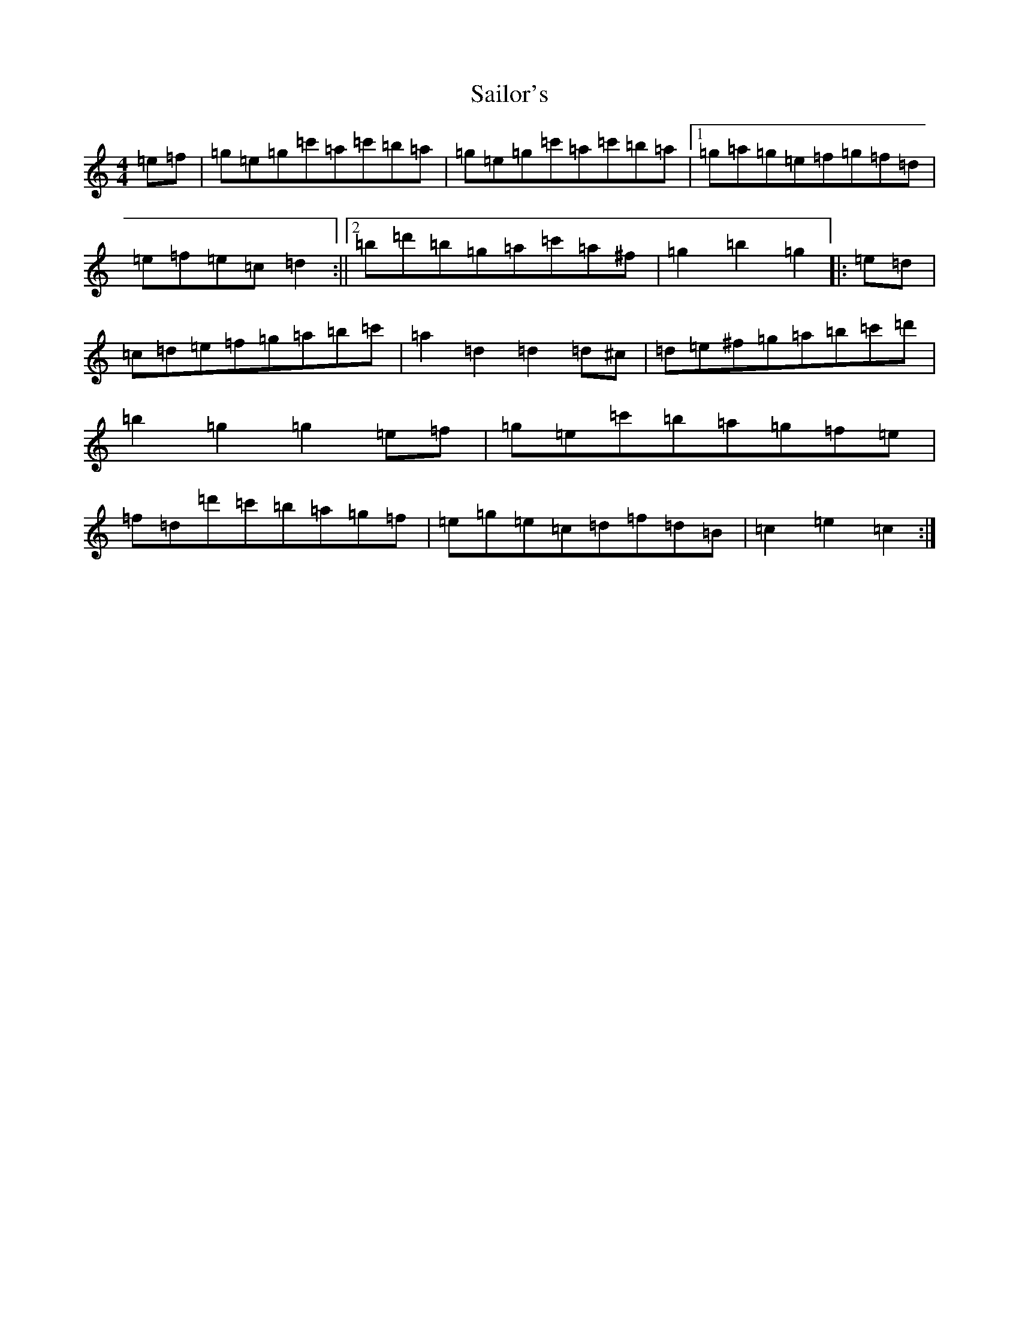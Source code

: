 X: 18735
T: Sailor's
S: https://thesession.org/tunes/12708#setting21482
Z: A Major
R: hornpipe
M: 4/4
L: 1/8
K: C Major
=e=f|=g=e=g=c'=a=c'=b=a|=g=e=g=c'=a=c'=b=a|1=g=a=g=e=f=g=f=d|=e=f=e=c=d2:||2=b=d'=b=g=a=c'=a^f|=g2=b2=g2|:=e=d|=c=d=e=f=g=a=b=c'|=a2=d2=d2=d^c|=d=e^f=g=a=b=c'=d'|=b2=g2=g2=e=f|=g=e=c'=b=a=g=f=e|=f=d=d'=c'=b=a=g=f|=e=g=e=c=d=f=d=B|=c2=e2=c2:|